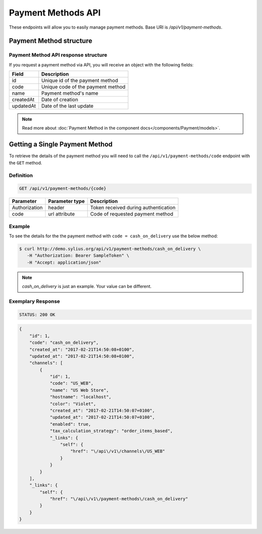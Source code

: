 Payment Methods API
===================

These endpoints will allow you to easily manage payment methods. Base URI is `/api/v1/payment-methods`.

Payment Method structure
------------------------

Payment Method API response structure
^^^^^^^^^^^^^^^^^^^^^^^^^^^^^^^^^^^^^

If you request a payment method via API, you will receive an object with the following fields:

+-----------+-----------------------------------+
| Field     | Description                       |
+===========+===================================+
| id        | Unique id of the payment method   |
+-----------+-----------------------------------+
| code      | Unique code of the payment method |
+-----------+-----------------------------------+
| name      | Payment method's name             |
+-----------+-----------------------------------+
| createdAt | Date of creation                  |
+-----------+-----------------------------------+
| updatedAt | Date of the last update           |
+-----------+-----------------------------------+

.. note::

    Read more about :doc:`Payment Method in the component docs</components/Payment/models>`.

Getting a Single Payment Method
-------------------------------

To retrieve the details of the payment method you will need to call the ``/api/v1/payment-methods/code`` endpoint with the ``GET`` method.

Definition
^^^^^^^^^^

.. code-block:: text

    GET /api/v1/payment-methods/{code}

+---------------+----------------+--------------------------------------+
| Parameter     | Parameter type | Description                          |
+===============+================+======================================+
| Authorization | header         | Token received during authentication |
+---------------+----------------+--------------------------------------+
| code          | url attribute  | Code of requested payment method     |
+---------------+----------------+--------------------------------------+

Example
^^^^^^^

To see the details for the the payment method with ``code = cash_on_delivery`` use the below method:

.. code-block:: bash

     $ curl http://demo.sylius.org/api/v1/payment-methods/cash_on_delivery \
        -H "Authorization: Bearer SampleToken" \
        -H "Accept: application/json"

.. note::

    *cash_on_delivery* is just an example. Your value can be different.

Exemplary Response
^^^^^^^^^^^^^^^^^^

.. code-block:: text

     STATUS: 200 OK

.. code-block:: json

    {
        "id": 1,
        "code": "cash_on_delivery",
        "created_at": "2017-02-21T14:50:08+0100",
        "updated_at": "2017-02-21T14:50:08+0100",
        "channels": [
            {
                "id": 1,
                "code": "US_WEB",
                "name": "US Web Store",
                "hostname": "localhost",
                "color": "Violet",
                "created_at": "2017-02-21T14:50:07+0100",
                "updated_at": "2017-02-21T14:50:07+0100",
                "enabled": true,
                "tax_calculation_strategy": "order_items_based",
                "_links": {
                    "self": {
                        "href": "\/api\/v1\/channels\/US_WEB"
                    }
                }
            }
        ],
        "_links": {
            "self": {
                "href": "\/api\/v1\/payment-methods\/cash_on_delivery"
            }
        }
    }
